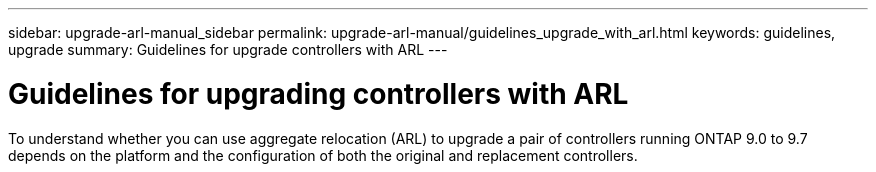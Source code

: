 ---
sidebar: upgrade-arl-manual_sidebar
permalink: upgrade-arl-manual/guidelines_upgrade_with_arl.html
keywords:  guidelines, upgrade
summary: Guidelines for upgrade controllers with ARL
---

= Guidelines for upgrading controllers with ARL
:hardbreaks:
:nofooter:
:icons: font
:linkattrs:
:imagesdir: ./media/

[.lead]
To understand whether you can use aggregate relocation (ARL) to upgrade a pair of controllers running ONTAP 9.0 to 9.7 depends on the platform and the configuration of both the original and replacement controllers.
